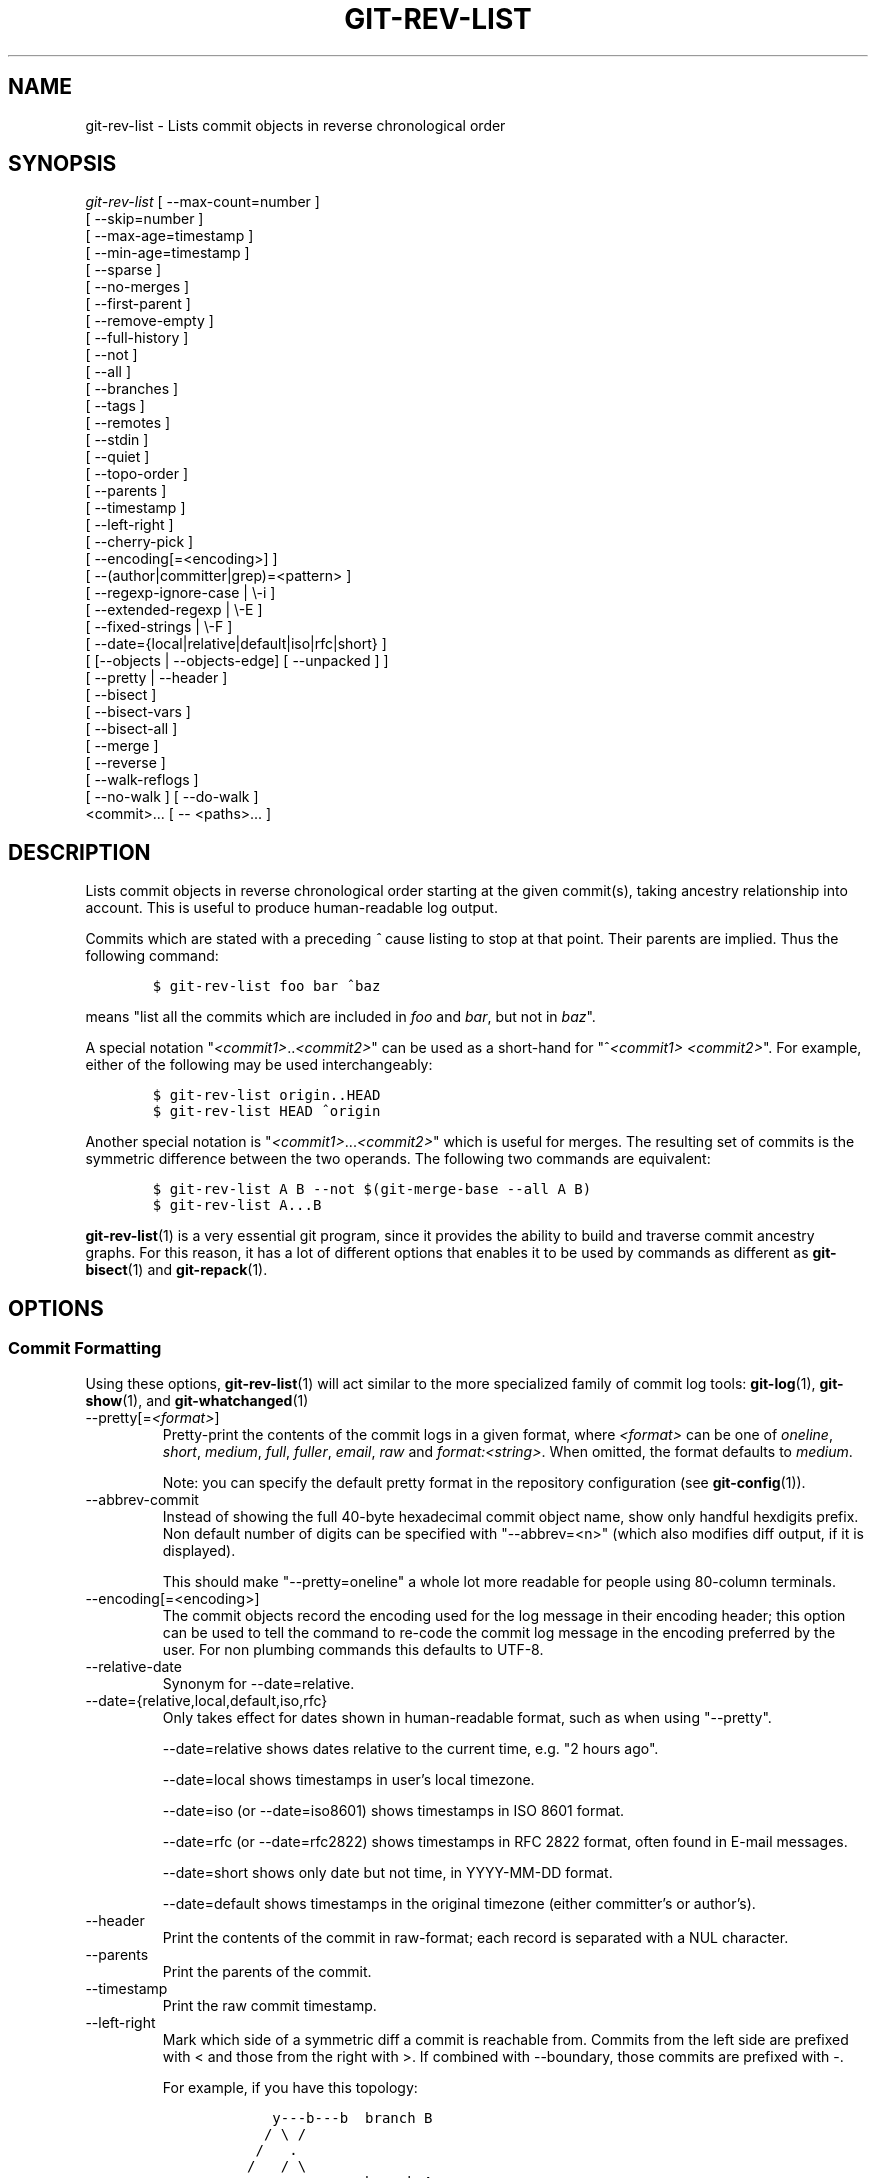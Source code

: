 .\" ** You probably do not want to edit this file directly **
.\" It was generated using the DocBook XSL Stylesheets (version 1.69.1).
.\" Instead of manually editing it, you probably should edit the DocBook XML
.\" source for it and then use the DocBook XSL Stylesheets to regenerate it.
.TH "GIT\-REV\-LIST" "1" "04/09/2008" "Git 1.5.5.23.g2a5f" "Git Manual"
.\" disable hyphenation
.nh
.\" disable justification (adjust text to left margin only)
.ad l
.SH "NAME"
git\-rev\-list \- Lists commit objects in reverse chronological order
.SH "SYNOPSIS"
.sp
.nf
\fIgit\-rev\-list\fR [ \-\-max\-count=number ]
             [ \-\-skip=number ]
             [ \-\-max\-age=timestamp ]
             [ \-\-min\-age=timestamp ]
             [ \-\-sparse ]
             [ \-\-no\-merges ]
             [ \-\-first\-parent ]
             [ \-\-remove\-empty ]
             [ \-\-full\-history ]
             [ \-\-not ]
             [ \-\-all ]
             [ \-\-branches ]
             [ \-\-tags ]
             [ \-\-remotes ]
             [ \-\-stdin ]
             [ \-\-quiet ]
             [ \-\-topo\-order ]
             [ \-\-parents ]
             [ \-\-timestamp ]
             [ \-\-left\-right ]
             [ \-\-cherry\-pick ]
             [ \-\-encoding[=<encoding>] ]
             [ \-\-(author|committer|grep)=<pattern> ]
             [ \-\-regexp\-ignore\-case | \\\-i ]
             [ \-\-extended\-regexp | \\\-E ]
             [ \-\-fixed\-strings | \\\-F ]
             [ \-\-date={local|relative|default|iso|rfc|short} ]
             [ [\-\-objects | \-\-objects\-edge] [ \-\-unpacked ] ]
             [ \-\-pretty | \-\-header ]
             [ \-\-bisect ]
             [ \-\-bisect\-vars ]
             [ \-\-bisect\-all ]
             [ \-\-merge ]
             [ \-\-reverse ]
             [ \-\-walk\-reflogs ]
             [ \-\-no\-walk ] [ \-\-do\-walk ]
             <commit>\&... [ \-\- <paths>\&... ]
.fi
.SH "DESCRIPTION"
Lists commit objects in reverse chronological order starting at the given commit(s), taking ancestry relationship into account. This is useful to produce human\-readable log output.

Commits which are stated with a preceding \fI^\fR cause listing to stop at that point. Their parents are implied. Thus the following command:
.sp
.nf
.ft C
        $ git\-rev\-list foo bar ^baz
.ft

.fi
means "list all the commits which are included in \fIfoo\fR and \fIbar\fR, but not in \fIbaz\fR".

A special notation "\fI<commit1>\fR..\fI<commit2>\fR" can be used as a short\-hand for "^\fI<commit1>\fR \fI<commit2>\fR". For example, either of the following may be used interchangeably:
.sp
.nf
.ft C
        $ git\-rev\-list origin..HEAD
        $ git\-rev\-list HEAD ^origin
.ft

.fi
Another special notation is "\fI<commit1>\fR\&...\fI<commit2>\fR" which is useful for merges. The resulting set of commits is the symmetric difference between the two operands. The following two commands are equivalent:
.sp
.nf
.ft C
        $ git\-rev\-list A B \-\-not $(git\-merge\-base \-\-all A B)
        $ git\-rev\-list A...B
.ft

.fi
\fBgit\-rev\-list\fR(1) is a very essential git program, since it provides the ability to build and traverse commit ancestry graphs. For this reason, it has a lot of different options that enables it to be used by commands as different as \fBgit\-bisect\fR(1) and \fBgit\-repack\fR(1).
.SH "OPTIONS"
.SS "Commit Formatting"
Using these options, \fBgit\-rev\-list\fR(1) will act similar to the more specialized family of commit log tools: \fBgit\-log\fR(1), \fBgit\-show\fR(1), and \fBgit\-whatchanged\fR(1)
.TP
\-\-pretty[=\fI<format>\fR]
Pretty\-print the contents of the commit logs in a given format, where \fI<format>\fR can be one of \fIoneline\fR, \fIshort\fR, \fImedium\fR, \fIfull\fR, \fIfuller\fR, \fIemail\fR, \fIraw\fR and \fIformat:<string>\fR. When omitted, the format defaults to \fImedium\fR.

Note: you can specify the default pretty format in the repository configuration (see \fBgit\-config\fR(1)).
.TP
\-\-abbrev\-commit
Instead of showing the full 40\-byte hexadecimal commit object name, show only handful hexdigits prefix. Non default number of digits can be specified with "\-\-abbrev=<n>" (which also modifies diff output, if it is displayed).

This should make "\-\-pretty=oneline" a whole lot more readable for people using 80\-column terminals.
.TP
\-\-encoding[=<encoding>]
The commit objects record the encoding used for the log message in their encoding header; this option can be used to tell the command to re\-code the commit log message in the encoding preferred by the user. For non plumbing commands this defaults to UTF\-8.
.TP
\-\-relative\-date
Synonym for \-\-date=relative.
.TP
\-\-date={relative,local,default,iso,rfc}
Only takes effect for dates shown in human\-readable format, such as when using "\-\-pretty".

\-\-date=relative shows dates relative to the current time, e.g. "2 hours ago".

\-\-date=local shows timestamps in user's local timezone.

\-\-date=iso (or \-\-date=iso8601) shows timestamps in ISO 8601 format.

\-\-date=rfc (or \-\-date=rfc2822) shows timestamps in RFC 2822 format, often found in E\-mail messages.

\-\-date=short shows only date but not time, in YYYY\-MM\-DD format.

\-\-date=default shows timestamps in the original timezone (either committer's or author's).
.TP
\-\-header
Print the contents of the commit in raw\-format; each record is separated with a NUL character.
.TP
\-\-parents
Print the parents of the commit.
.TP
\-\-timestamp
Print the raw commit timestamp.
.TP
\-\-left\-right
Mark which side of a symmetric diff a commit is reachable from. Commits from the left side are prefixed with < and those from the right with >. If combined with \-\-boundary, those commits are prefixed with \-.

For example, if you have this topology:
.sp
.nf
.ft C
             y\-\-\-b\-\-\-b  branch B
            / \\ /
           /   .
          /   / \\
         o\-\-\-x\-\-\-a\-\-\-a  branch A
.ft

.fi
you would get an output line this:
.sp
.nf
.ft C
        $ git rev\-list \-\-left\-right \-\-boundary \-\-pretty=oneline A...B

        >bbbbbbb... 3rd on b
        >bbbbbbb... 2nd on b
        <aaaaaaa... 3rd on a
        <aaaaaaa... 2nd on a
        \-yyyyyyy... 1st on b
        \-xxxxxxx... 1st on a
.ft

.fi
.SS "Diff Formatting"
Below are listed options that control the formatting of diff output. Some of them are specific to \fBgit\-rev\-list\fR(1), however other diff options may be given. See \fBgit\-diff\-files\fR(1) for more options.
.TP
\-c
This flag changes the way a merge commit is displayed. It shows the differences from each of the parents to the merge result simultaneously instead of showing pairwise diff between a parent and the result one at a time. Furthermore, it lists only files which were modified from all parents.
.TP
\-\-cc
This flag implies the \fI\-c\fR options and further compresses the patch output by omitting hunks that show differences from only one parent, or show the same change from all but one parent for an Octopus merge.
.TP
\-r
Show recursive diffs.
.TP
\-t
Show the tree objects in the diff output. This implies \fI\-r\fR.
.SS "Commit Limiting"
Besides specifying a range of commits that should be listed using the special notations explained in the description, additional commit limiting may be applied.
.TP
\-n \fInumber\fR, \-\-max\-count=\fInumber\fR
Limit the number of commits output.
.TP
\-\-skip=\fInumber\fR
Skip \fInumber\fR commits before starting to show the commit output.
.TP
\-\-since=\fIdate\fR, \-\-after=\fIdate\fR
Show commits more recent than a specific date.
.TP
\-\-until=\fIdate\fR, \-\-before=\fIdate\fR
Show commits older than a specific date.
.TP
\-\-max\-age=\fItimestamp\fR, \-\-min\-age=\fItimestamp\fR
Limit the commits output to specified time range.
.TP
\-\-author=\fIpattern\fR, \-\-committer=\fIpattern\fR
Limit the commits output to ones with author/committer header lines that match the specified pattern (regular expression).
.TP
\-\-grep=\fIpattern\fR
Limit the commits output to ones with log message that matches the specified pattern (regular expression).
.TP
\-i, \-\-regexp\-ignore\-case
Match the regexp limiting patterns without regard to letters case.
.TP
\-E, \-\-extended\-regexp
Consider the limiting patterns to be extended regular expressions instead of the default basic regular expressions.
.TP
\-F, \-\-fixed\-strings
Consider the limiting patterns to be fixed strings (don't interpret pattern as a regular expression).
.TP
\-\-remove\-empty
Stop when a given path disappears from the tree.
.TP
\-\-full\-history
Show also parts of history irrelevant to current state of a given path. This turns off history simplification, which removed merges which didn't change anything at all at some child. It will still actually simplify away merges that didn't change anything at all into either child.
.TP
\-\-no\-merges
Do not print commits with more than one parent.
.TP
\-\-first\-parent
Follow only the first parent commit upon seeing a merge commit. This option can give a better overview when viewing the evolution of a particular topic branch, because merges into a topic branch tend to be only about adjusting to updated upstream from time to time, and this option allows you to ignore the individual commits brought in to your history by such a merge.
.TP
\-\-not
Reverses the meaning of the \fI^\fR prefix (or lack thereof) for all following revision specifiers, up to the next \fI\-\-not\fR.
.TP
\-\-all
Pretend as if all the refs in $GIT_DIR/refs/ are listed on the command line as \fI<commit>\fR.
.TP
\-\-stdin
In addition to the \fI<commit>\fR listed on the command line, read them from the standard input.
.TP
\-\-quiet
Don't print anything to standard output. This form is primarily meant to allow the caller to test the exit status to see if a range of objects is fully connected (or not). It is faster than redirecting stdout to /dev/null as the output does not have to be formatted.
.TP
\-\-cherry\-pick
Omit any commit that introduces the same change as another commit on the "other side" when the set of commits are limited with symmetric difference. For example, if you have two branches, A and B, a usual way to list all commits on only one side of them is with \-\-left\-right, like the example above in the description of that option. It however shows the commits that were cherry\-picked from the other branch (for example, "3rd on b" may be cherry\-picked from branch A). With this option, such pairs of commits are excluded from the output.
.TP
\-g, \-\-walk\-reflogs
Instead of walking the commit ancestry chain, walk reflog entries from the most recent one to older ones. When this option is used you cannot specify commits to exclude (that is, \fI^commit\fR, \fIcommit1..commit2\fR, nor \fIcommit1\&...commit2\fR notations cannot be used). With \fI\-\-pretty\fR format other than oneline (for obvious reasons), this causes the output to have two extra lines of information taken from the reflog. By default, \fIcommit@{Nth}\fR notation is used in the output. When the starting commit is specified as instead. Under \fI\-\-pretty=oneline\fR, the commit message is prefixed with this information on the same line.

Cannot be combined with \fI\-\-reverse\fR. See also \fBgit\-reflog\fR(1).
.TP
\-\-merge
After a failed merge, show refs that touch files having a conflict and don't exist on all heads to merge.
.TP
\-\-boundary
Output uninteresting commits at the boundary, which are usually not shown.
.TP
\-\-dense, \-\-sparse
When optional paths are given, the default behaviour (\fI\-\-dense\fR) is to only output commits that changes at least one of them, and also ignore merges that do not touch the given paths.

Use the \fI\-\-sparse\fR flag to makes the command output all eligible commits (still subject to count and age limitation), but apply merge simplification nevertheless.
.TP
\-\-bisect
Limit output to the one commit object which is roughly halfway between the included and excluded commits. Thus, if
.sp
.nf
.ft C
        $ git\-rev\-list \-\-bisect foo ^bar ^baz
.ft

.fi
outputs \fImidpoint\fR, the output of the two commands
.sp
.nf
.ft C
        $ git\-rev\-list foo ^midpoint
        $ git\-rev\-list midpoint ^bar ^baz
.ft

.fi
would be of roughly the same length. Finding the change which introduces a regression is thus reduced to a binary search: repeatedly generate and test new 'midpoint's until the commit chain is of length one.
.TP
\-\-bisect\-vars
This calculates the same as \-\-bisect, but outputs text ready to be eval'ed by the shell. These lines will assign the name of the midpoint revision to the variable bisect_rev, and the expected number of commits to be tested after bisect_rev is tested to bisect_nr, the expected number of commits to be tested if bisect_rev turns out to be good to bisect_good, the expected number of commits to be tested if bisect_rev turns out to be bad to bisect_bad, and the number of commits we are bisecting right now to bisect_all.
.TP
\-\-bisect\-all
This outputs all the commit objects between the included and excluded commits, ordered by their distance to the included and excluded commits. The farthest from them is displayed first. (This is the only one displayed by \-\-bisect.)

This is useful because it makes it easy to choose a good commit to test when you want to avoid to test some of them for some reason (they may not compile for example).

This option can be used along with \-\-bisect\-vars, in this case, after all the sorted commit objects, there will be the same text as if \-\-bisect\-vars had been used alone.
.SS "Commit Ordering"
By default, the commits are shown in reverse chronological order.
.TP
\-\-topo\-order
This option makes them appear in topological order (i.e. descendant commits are shown before their parents).
.TP
\-\-date\-order
This option is similar to \fI\-\-topo\-order\fR in the sense that no parent comes before all of its children, but otherwise things are still ordered in the commit timestamp order.
.TP
\-\-reverse
Output the commits in reverse order. Cannot be combined with \fI\-\-walk\-reflogs\fR.
.SS "Object Traversal"
These options are mostly targeted for packing of git repositories.
.TP
\-\-objects
Print the object IDs of any object referenced by the listed commits. \fI\-\-objects foo ^bar\fR thus means "send me all object IDs which I need to download if I have the commit object \fIbar\fR, but not \fIfoo\fR".
.TP
\-\-objects\-edge
Similar to \fI\-\-objects\fR, but also print the IDs of excluded commits prefixed with a "\-" character. This is used by \fBgit\-pack\-objects\fR(1) to build "thin" pack, which records objects in deltified form based on objects contained in these excluded commits to reduce network traffic.
.TP
\-\-unpacked
Only useful with \fI\-\-objects\fR; print the object IDs that are not in packs.
.TP
\-\-no\-walk
Only show the given revs, but do not traverse their ancestors.
.TP
\-\-do\-walk
Overrides a previous \-\-no\-walk.
.SH "PRETTY FORMATS"
If the commit is a merge, and if the pretty\-format is not \fIoneline\fR, \fIemail\fR or \fIraw\fR, an additional line is inserted before the \fIAuthor:\fR line. This line begins with "Merge: " and the sha1s of ancestral commits are printed, separated by spaces. Note that the listed commits may not necessarily be the list of the \fBdirect\fR parent commits if you have limited your view of history: for example, if you are only interested in changes related to a certain directory or file.

Here are some additional details for each format:
.TP 3
\(bu
\fIoneline\fR
.sp
.nf
<sha1> <title line>
.fi
This is designed to be as compact as possible.
.TP
\(bu
\fIshort\fR
.sp
.nf
commit <sha1>
Author: <author>
.fi
.sp
.nf
<title line>
.fi
.TP
\(bu
\fImedium\fR
.sp
.nf
commit <sha1>
Author: <author>
Date: <date>
.fi
.sp
.nf
<title line>
.fi
.sp
.nf
<full commit message>
.fi
.TP
\(bu
\fIfull\fR
.sp
.nf
commit <sha1>
Author: <author>
Commit: <committer>
.fi
.sp
.nf
<title line>
.fi
.sp
.nf
<full commit message>
.fi
.TP
\(bu
\fIfuller\fR
.sp
.nf
commit <sha1>
Author: <author>
AuthorDate: <date & time>
Commit: <committer>
CommitDate: <date & time>
.fi
.sp
.nf
<title line>
.fi
.sp
.nf
<full commit message>
.fi
.TP
\(bu
\fIemail\fR
.sp
.nf
From <sha1> <date>
From: <author>
Date: <date & time>
Subject: [PATCH] <title line>
.fi
.sp
.nf
<full commit message>
.fi
.TP
\(bu
\fIraw\fR

The \fIraw\fR format shows the entire commit exactly as stored in the commit object. Notably, the SHA1s are displayed in full, regardless of whether \-\-abbrev or \-\-no\-abbrev are used, and \fIparents\fR information show the true parent commits, without taking grafts nor history simplification into account.
.TP
\(bu
\fIformat:\fR

The \fIformat:\fR format allows you to specify which information you want to show. It works a little bit like printf format, with the notable exception that you get a newline with \fI%n\fR instead of \fI\\n\fR.

E.g, \fIformat:"The author of %h was %an, %ar%nThe title was >>%s<<%n"\fR would show something like this:
.sp
.nf
.ft C
The author of fe6e0ee was Junio C Hamano, 23 hours ago
The title was >>t4119: test autocomputing \-p<n> for traditional diff input.<<
.ft

.fi
The placeholders are:
.RS
.TP 3
\(bu
\fI%H\fR: commit hash
.TP
\(bu
\fI%h\fR: abbreviated commit hash
.TP
\(bu
\fI%T\fR: tree hash
.TP
\(bu
\fI%t\fR: abbreviated tree hash
.TP
\(bu
\fI%P\fR: parent hashes
.TP
\(bu
\fI%p\fR: abbreviated parent hashes
.TP
\(bu
\fI%an\fR: author name
.TP
\(bu
\fI%ae\fR: author email
.TP
\(bu
\fI%ad\fR: author date
.TP
\(bu
\fI%aD\fR: author date, RFC2822 style
.TP
\(bu
\fI%ar\fR: author date, relative
.TP
\(bu
\fI%at\fR: author date, UNIX timestamp
.TP
\(bu
\fI%ai\fR: author date, ISO 8601 format
.TP
\(bu
\fI%cn\fR: committer name
.TP
\(bu
\fI%ce\fR: committer email
.TP
\(bu
\fI%cd\fR: committer date
.TP
\(bu
\fI%cD\fR: committer date, RFC2822 style
.TP
\(bu
\fI%cr\fR: committer date, relative
.TP
\(bu
\fI%ct\fR: committer date, UNIX timestamp
.TP
\(bu
\fI%ci\fR: committer date, ISO 8601 format
.TP
\(bu
\fI%e\fR: encoding
.TP
\(bu
\fI%s\fR: subject
.TP
\(bu
\fI%b\fR: body
.TP
\(bu
\fI%Cred\fR: switch color to red
.TP
\(bu
\fI%Cgreen\fR: switch color to green
.TP
\(bu
\fI%Cblue\fR: switch color to blue
.TP
\(bu
\fI%Creset\fR: reset color
.TP
\(bu
\fI%m\fR: left, right or boundary mark
.TP
\(bu
\fI%n\fR: newline
.TP
\(bu
\fI%x00\fR: print a byte from a hex code
.RE
.SH "AUTHOR"
Written by Linus Torvalds <torvalds@osdl.org>
.SH "DOCUMENTATION"
Documentation by David Greaves, Junio C Hamano, Jonas Fonseca and the git\-list <git@vger.kernel.org>.
.SH "GIT"
Part of the \fBgit\fR(7) suite

